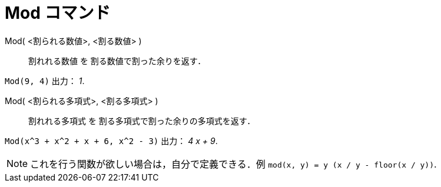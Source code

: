 = Mod コマンド
:page-en: commands/Mod
ifdef::env-github[:imagesdir: /ja/modules/ROOT/assets/images]

Mod( <割られる数値>, <割る数値> )::
  割れれる数値 を 割る数値で割った余りを返す．

[EXAMPLE]
====

`++Mod(9, 4)++` 出力： _1_.

====

Mod( <割られる多項式>, <割る多項式> )::
  割れれる多項式 を 割る多項式で割った余りの多項式を返す．

[EXAMPLE]
====

`++Mod(x^3 + x^2 + x + 6, x^2 - 3)++` 出力： _4 x + 9_.

====

[NOTE]
====

これを行う関数が欲しい場合は，自分で定義できる．例 `++mod(x, y) = y (x / y - floor(x / y))++`.

====
